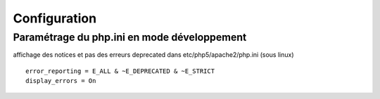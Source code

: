 .. _configuration:

#############
Configuration
#############

Paramétrage du php.ini en mode développement
============================================

affichage des notices et pas des erreurs deprecated  dans etc/php5/apache2/php.ini (sous linux) ::

  error_reporting = E_ALL & ~E_DEPRECATED & ~E_STRICT
  display_errors = On

